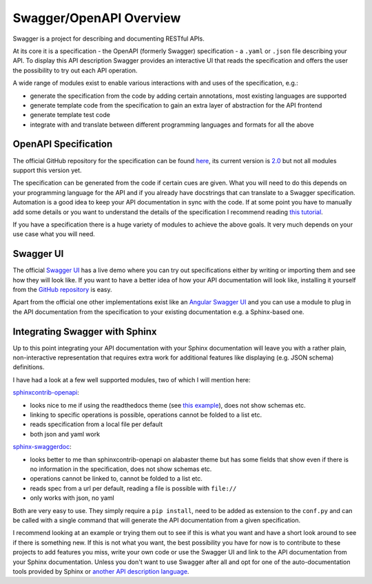 Swagger/OpenAPI Overview
========================

Swagger is a project for describing and documenting RESTful APIs.

At its core it is a specification - the OpenAPI (formerly Swagger) specification - a ``.yaml`` or ``.json`` file describing your API. To display this API description Swagger provides an interactive UI that reads the specification and offers the user the possibility to try out each API operation.

A wide range of modules exist to enable various interactions with and uses of the specification, e.g.:

- generate the specification from the code by adding certain annotations, most existing languages are supported
- generate template code from the specification to gain an extra layer of abstraction for the API frontend
- generate template test code
- integrate with and translate between different programming languages and formats for all the above

OpenAPI Specification
---------------------

The official GitHub repository for the specification can be found `here <https://github.com/OAI/OpenAPI-Specification>`_, its current version is `2.0 <https://github.com/OAI/OpenAPI-Specification/blob/master/versions/2.0.md>`_ but not all modules support this version yet.

The specification can be generated from the code if certain cues are given. What you will need to do this depends on your programming language for the API and if you already have docstrings that can translate to a Swagger specification.
Automation is a good idea to keep your API documentation in sync with the code. If at some point you have to manually add some details or you want to understand the details of the specification I recommend reading `this tutorial <https://apihandyman.io/writing-openapi-swagger-specification-tutorial-part-1-introduction/>`_.

If you have a specification there is a huge variety of modules to achieve the above goals. It very much depends on your use case what you will need.

Swagger UI
----------

The official `Swagger UI <http://swagger.io/swagger-ui/>`_ has a live demo where you can try out specifications either by writing or importing them and see how they will look like. If you want to have a better idea of how your API documentation will look like, installing it yourself from the `GitHub repository <https://github.com/swagger-api/swagger-ui>`_ is easy.

Apart from the official one other implementations exist like an `Angular Swagger UI <https://libraries.io/bower/angular-swagger-ui>`_ and you can use a module to plug in the API documentation from the specification to your existing documentation e.g. a Sphinx-based one.

.. Angular Swagger UI Tutorial: http://phpflow.com/jquery-plugin-2/how-to-integrate-swagger-with-angular/

Integrating Swagger with Sphinx
-------------------------------

Up to this point integrating your API documentation with your Sphinx documentation will leave you with a rather plain, non-interactive representation that requires extra work for additional features like displaying (e.g. JSON schema) definitions.

I have had a look at a few well supported modules, two of which I will mention here:

`sphinxcontrib-openapi <https://github.com/ikalnytskyi/sphinxcontrib-openapi>`_:

- looks nice to me if using the readthedocs theme (see `this example <https://sphinxcontrib-openapi.readthedocs.io/#get--evidence-id>`_), does not show schemas etc.
- linking to specific operations is possible, operations cannot be folded to a list etc.
- reads specification from a local file per default
- both json and yaml work

`sphinx-swaggerdoc <https://github.com/unaguil/sphinx-swaggerdoc>`_:

- looks better to me than sphinxcontrib-openapi on alabaster theme but has some fields that show even if there is no information in the specification, does not show schemas etc.
- operations cannot be linked to, cannot be folded to a list etc.
- reads spec from a url per default, reading a file is possible with ``file://``
- only works with json, no yaml

Both are very easy to use. They simply require a ``pip install``, need to be added as extension to the ``conf.py`` and can be called with a single command that will generate the API documentation from a given specification.

I recommend looking at an example or trying them out to see if this is what you want and have a short look around to see if there is something new. If this is not what you want, the best possibility you have for now is to contribute to these projects to add features you miss, write your own code or use the Swagger UI and link to the API documentation from your Sphinx documentation. Unless you don't want to use Swagger after all and opt for one of the auto-documentation tools provided by Sphinx or `another API description language <https://en.wikipedia.org/wiki/Overview_of_RESTful_API_Description_Languages>`_.



.. Generates RESTful HTTP API reference documentation from a Flask application’s routing table:

.. https://pythonhosted.org/sphinxcontrib-httpdomain/#module-sphinxcontrib.autohttp.flask

.. https://pythonhosted.org/sphinxcontrib-httpdomain/#sphinxcontrib-autohttp-flask-exporting-api-reference-from-flask-app

.. with API Reference table:

.. https://pythonhosted.org/sphinxcontrib-httpdomain/#module-sphinxcontrib.autohttp.flaskqref

.. More generic: sphinx.ext.autodoc

.. sphinx-swagger:

.. - Generates a swagger API definition from above sphinxcontrib-httpdomain based documentation.
